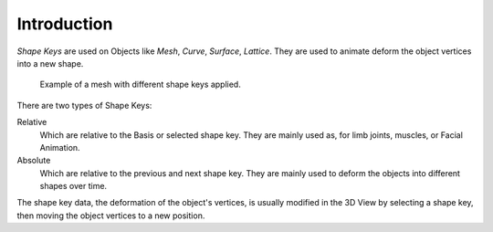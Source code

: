 
************
Introduction
************

*Shape Keys* are used on Objects like *Mesh*, *Curve*, *Surface*, *Lattice*.
They are used to animate deform the object vertices into a new shape.

.. figure:: /images/animation_shape-keys_example.png

   Example of a mesh with different shape keys applied.


There are two types of Shape Keys:

Relative
   Which are relative to the Basis or selected shape key.
   They are mainly used as, for limb joints, muscles, or Facial Animation.
Absolute
   Which are relative to the previous and next shape key.
   They are mainly used to deform the objects into different shapes over time.

The shape key data, the deformation of the object's vertices,
is usually modified in the 3D View by selecting a shape key,
then moving the object vertices to a new position.


